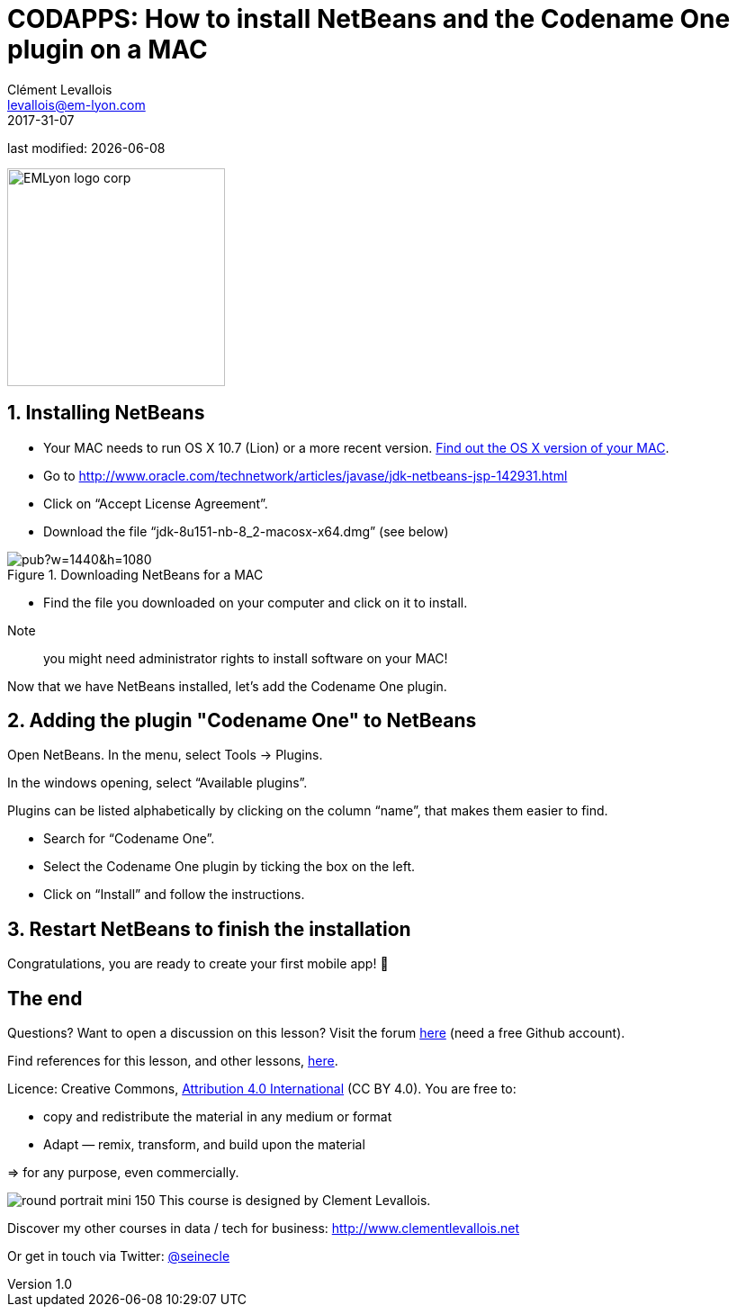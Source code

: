 = CODAPPS: How to install NetBeans and the Codename One plugin on a MAC
Clément Levallois <levallois@em-lyon.com>
2017-31-07

last modified: {docdate}

:icons!:
:iconsfont:   font-awesome
:revnumber: 1.0
:example-caption!:
ifndef::imagesdir[:imagesdir: ../../images]
ifndef::sourcedir[:sourcedir: ../../../../main/java]

:title-logo-image: EMLyon_logo_corp.png[width="242" align="center"]

image::EMLyon_logo_corp.png[width="242" align="center"]

//ST: 'Escape' or 'o' to see all sides, F11 for full screen, 's' for speaker notes

== 1. Installing NetBeans
//ST: 1. Installing NetBeans

//ST: !

- Your MAC needs to run OS X 10.7 (Lion) or a more recent version.
https://support.apple.com/en-us/HT201260[Find out the OS X version of your MAC].
- Go to http://www.oracle.com/technetwork/articles/javase/jdk-netbeans-jsp-142931.html

- Click on “Accept License Agreement”.
- Download the file “jdk-8u151-nb-8_2-macosx-x64.dmg” (see below)

//ST: !
image::https://docs.google.com/drawings/d/e/2PACX-1vQj6It5ey-sjCqbebt0HfFLw4HFlLHFOoxDoN9hp2DkXOtMHzTvAYr1uQckD86LHCc_0mbzmaoBPNOe/pub?w=1440&h=1080[align="center",title="Downloading NetBeans for a MAC"]

//ST: !
- Find the file you downloaded on your computer and click on it to install.

//ST: !
Note:: you might need administrator rights to install software on your MAC!

//ST: !
Now that we have NetBeans installed, let’s add the Codename One plugin.

== 2. Adding the plugin "Codename One" to NetBeans
//ST: 2. Adding the plugin "Codename One" to NetBeans

//ST: !
Open NetBeans. In the menu, select Tools -> Plugins.

In the windows opening, select “Available plugins”.

//ST: !
Plugins can be listed alphabetically by clicking on the column “name”, that makes them easier to find.

- Search for “Codename One”.
- Select the Codename One plugin by ticking the box on the left.
- Click on “Install” and follow the instructions.

== 3. Restart NetBeans to finish the installation
//ST: 3. Restart NetBeans to finish the installation

Congratulations, you are ready to create your first mobile app! 🎉

== The end
//ST: The end

//ST: !
Questions? Want to open a discussion on this lesson? Visit the forum https://github.com/seinecle/codapps/issues[here] (need a free Github account).

//ST: !
Find references for this lesson, and other lessons, https://seinecle.github.io/codapps/[here].

//ST: !
Licence: Creative Commons, https://creativecommons.org/licenses/by/4.0/legalcode[Attribution 4.0 International] (CC BY 4.0).
You are free to:

- copy and redistribute the material in any medium or format
- Adapt — remix, transform, and build upon the material

=> for any purpose, even commercially.

//ST: !
image:round_portrait_mini_150.png[align="center", role="right"]
This course is designed by Clement Levallois.

Discover my other courses in data / tech for business: http://www.clementlevallois.net

Or get in touch via Twitter: https://www.twitter.com/seinecle[@seinecle]
